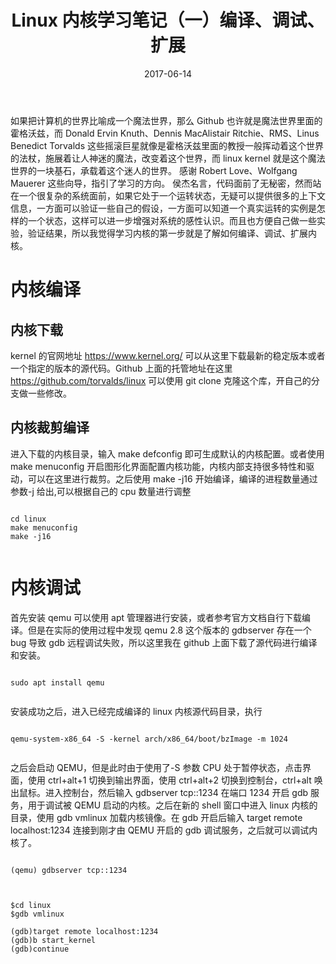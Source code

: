 #+TITLE: Linux 内核学习笔记（一）编译、调试、扩展
#+DATE: 2017-06-14
#+LAYOUT: post
#+TAGS: kernel linux
#+CATEGORIES: kernel


    如果把计算机的世界比喻成一个魔法世界，那么 Github 也许就是魔法世界里面的霍格沃兹，而 Donald Ervin Knuth、Dennis MacAlistair Ritchie、RMS、Linus Benedict Torvalds 这些摇滚巨星就像是霍格沃兹里面的教授一般挥动着这个世界的法杖，施展着让人神迷的魔法，改变着这个世界，而 linux kernel 就是这个魔法世界的一块基石，承载着这个迷人的世界。
    感谢 Robert Love、Wolfgang Mauerer 这些向导，指引了学习的方向。
    侯杰名言，代码面前了无秘密，然而站在一个很复杂的系统面前，如果它处于一个运转状态，无疑可以提供很多的上下文信息，一方面可以验证一些自己的假设，一方面可以知道一个真实运转的实例是怎样的一个状态，这样可以进一步增强对系统的感性认识。而且也方便自己做一些实验，验证结果，所以我觉得学习内核的第一步就是了解如何编译、调试、扩展内核。

* 内核编译
** 内核下载
   kernel 的官网地址 [[https://www.kernel.org/]] 可以从这里下载最新的稳定版本或者一个指定的版本的源代码。Github 上面的托管地址在这里 [[https://github.com/torvalds/linux]] 可以使用 git clone 克隆这个库，开自己的分支做一些修改。

** 内核裁剪编译
    进入下载的内核目录，输入 make defconfig 即可生成默认的内核配置。或者使用 make menuconfig 开启图形化界面配置内核功能，内核内部支持很多特性和驱动，可以在这里进行裁剪。之后使用 make -j16 开始编译，编译的进程数量通过参数-j 给出,可以根据自己的 cpu 数量进行调整

#+NAME: compile kernel
#+BEGIN_SRC shell

cd linux
make menuconfig
make -j16

#+END_SRC

* 内核调试
    首先安装 qemu 可以使用 apt 管理器进行安装，或者参考官方文档自行下载编译。但是在实际的使用过程中发现 qemu 2.8 这个版本的 gdbserver 存在一个 bug 导致 gdb 远程调试失败，所以这里我在 github 上面下载了源代码进行编译和安装。 

#+BEGIN_SRC shell

sudo apt install qemu

#+END_SRC

安装成功之后，进入已经完成编译的 linux 内核源代码目录，执行

#+BEGIN_SRC shell

qemu-system-x86_64 -S -kernel arch/x86_64/boot/bzImage -m 1024

#+END_SRC

之后会启动 QEMU，但是此时由于使用了-S 参数 CPU 处于暂停状态，点击界面，使用 ctrl+alt+1 切换到输出界面，使用 ctrl+alt+2 切换到控制台，ctrl+alt 唤出鼠标。进入控制台，然后输入 gdbserver tcp::1234 在端口 1234 开启 gdb 服务，用于调试被 QEMU 启动的内核。之后在新的 shell 窗口中进入 linux 内核的目录，使用 gdb vmlinux 加载内核镜像。在 gdb 开启后输入 target remote localhost:1234 连接到刚才由 QEMU 开启的 gdb 调试服务，之后就可以调试内核了。

#+BEGIN_SRC shell

(qemu) gdbserver tcp::1234

#+END_SRC


#+BEGIN_SRC shell

$cd linux
$gdb vmlinux

(gdb)target remote localhost:1234
(gdb)b start_kernel
(gdb)continue

#+END_SRC


    





  


